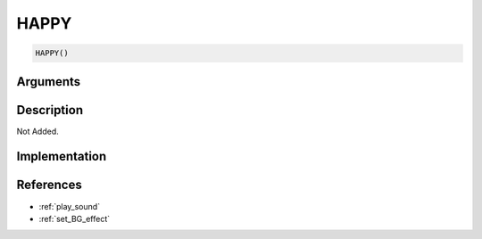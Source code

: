 HAPPY
========================

.. code-block:: text

	HAPPY()


Arguments
------------


Description
-------------

Not Added.

Implementation
-------------


References
-------------
* :ref:`play_sound`
* :ref:`set_BG_effect`
